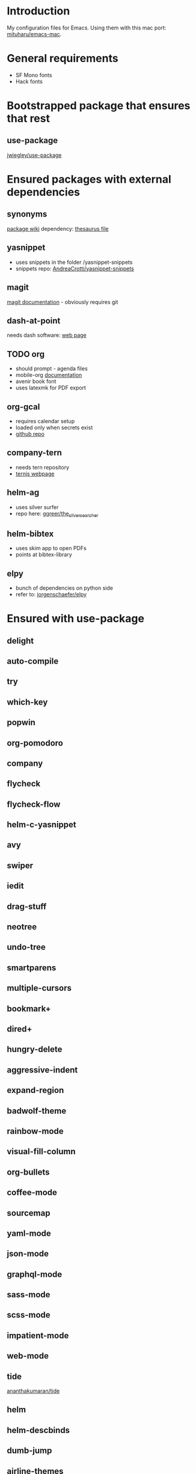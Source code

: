 * Introduction
My configuration files for Emacs.
Using them with this mac port: [[https://bitbucket.org/mituharu/emacs-mac][mituharu/emacs-mac]].
* General requirements
  - SF Mono fonts
  - Hack fonts
* Bootstrapped package that ensures that rest
** use-package
   [[https://github.com/jwiegley/use-package][jwiegley/use-package]]
* Ensured packages with external dependencies
** synonyms
   [[https://www.emacswiki.org/emacs/Synonyms][package wiki]]
   dependency: [[https://archive.org/details/mobythesauruslis03202gut][thesaurus file]]
** yasnippet
   - uses snippets in the folder /yasnippet-snippets
   - snippets repo: [[https://github.com/AndreaCrotti/yasnippet-snippets][AndreaCrotti/yasnippet-snippets]]
** magit
   [[https://magit.vc/][magit documentation]] - obviously requires git
** dash-at-point
   needs dash software: [[https://kapeli.com/dash][web page]]
** TODO org
   - should prompt - agenda files
   - mobile-org
     [[https://mobileorg.github.io/documentation/][documentation]]
   - avenir book font
   - uses latexmk for PDF export
** org-gcal
   - requires calendar setup
   - loaded only when secrets exist
   - [[https://github.com/myuhe/org-gcal.el][github repo]]
** company-tern
   - needs tern repository
   - [[http://ternjs.net/][ternjs webpage]]
** helm-ag
   - uses silver surfer
   - repo here: [[https://github.com/ggreer/the_silver_searcher][ggreer/the_silver_searcher]]
** helm-bibtex
   - uses skim app to open PDFs
   - points at bibtex-library
** elpy
   - bunch of dependencies on python side
   - refer to: [[https://github.com/jorgenschaefer/elpy][jorgenschaefer/elpy]]
* Ensured with use-package
** delight
** auto-compile
** try
** which-key
** popwin
** org-pomodoro
** company
** flycheck
** flycheck-flow
** helm-c-yasnippet
** avy
** swiper
** iedit
** drag-stuff
** neotree
** undo-tree
** smartparens
** multiple-cursors
** bookmark+
** dired+
** hungry-delete
** aggressive-indent
** expand-region
** badwolf-theme
** rainbow-mode
** visual-fill-column
** org-bullets
** coffee-mode
** sourcemap
** yaml-mode
** json-mode
** graphql-mode
** sass-mode
** scss-mode
** impatient-mode
** web-mode
** tide
   [[https://github.com/ananthakumaran/tide][ananthakumaran/tide]]
** helm
** helm-descbinds
** dumb-jump
** airline-themes
** alert
** powerline
* Platform specific ensured packages
** exec-path-from-shell
* Currently disabled packages
** benchmark-init
** auto-complete
** mmm-mode
